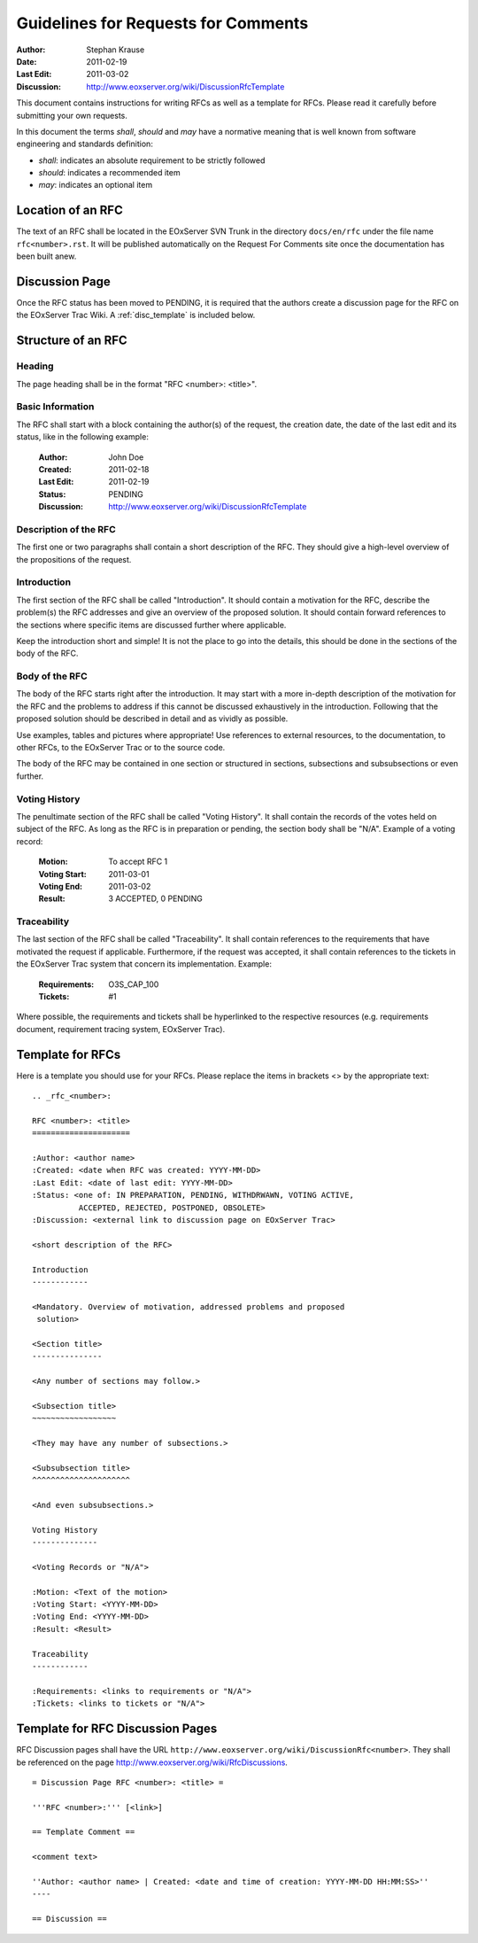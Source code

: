 .. RFC Guidelines

.. index::
   single: RFC; RFC Guidelines

.. _rfc_howto:

Guidelines for Requests for Comments
====================================

:Author: Stephan Krause
:Date: 2011-02-19
:Last Edit: 2011-03-02
:Discussion: http://www.eoxserver.org/wiki/DiscussionRfcTemplate

This document contains instructions for writing RFCs as well as a
template for RFCs. Please read it carefully before submitting your own
requests.

In this document the terms *shall*, *should* and *may* have a
normative meaning that is well known from software engineering and 
standards definition:

* *shall*: indicates an absolute requirement to be strictly followed
* *should*: indicates a recommended item
* *may*: indicates an optional item

Location of an RFC
------------------

The text of an RFC shall be located in the EOxServer SVN Trunk in the 
directory ``docs/en/rfc`` under the file name ``rfc<number>.rst``. It
will be published automatically on the Request For Comments site once
the documentation has been built anew.

Discussion Page
---------------

Once the RFC status has been moved to PENDING, it is required that
the authors create a discussion page for the RFC on the EOxServer Trac
Wiki. A :ref:`disc_template` is included below.

Structure of an RFC
-------------------

Heading
~~~~~~~

The page heading shall be in the format "RFC <number>: <title>".

Basic Information
~~~~~~~~~~~~~~~~~

The RFC shall start with a block containing the author(s) of the
request, the creation date, the date of the last edit and its status,
like in the following example:

  :Author: John Doe
  :Created: 2011-02-18
  :Last Edit: 2011-02-19
  :Status: PENDING
  :Discussion: http://www.eoxserver.org/wiki/DiscussionRfcTemplate
  
Description of the RFC
~~~~~~~~~~~~~~~~~~~~~~

The first one or two paragraphs shall contain a short description of the
RFC. They should give a high-level overview of the propositions of the
request.
  
Introduction
~~~~~~~~~~~~

The first section of the RFC shall be called "Introduction". It should
contain a motivation for the RFC, describe the problem(s) the
RFC addresses and give an overview of the proposed solution. It should
contain forward references to the sections where specific items are
discussed further where applicable.

Keep the introduction short and simple! It is not the place to go into
the details, this should be done in the sections of the body of the RFC.

Body of the RFC
~~~~~~~~~~~~~~~

The body of the RFC starts right after the introduction. It may start
with a more in-depth description of the motivation for the RFC and the
problems to address if this cannot be discussed exhaustively in the
introduction. Following that the proposed solution should be described
in detail and as vividly as possible.

Use examples, tables and pictures where appropriate! Use references to
external resources, to the documentation, to other RFCs, to the
EOxServer Trac or to the source code.

The body of the RFC may be contained in one section or structured
in sections, subsections and subsubsections or even further. 

Voting History
~~~~~~~~~~~~~~

The penultimate section of the RFC shall be called "Voting History". It
shall contain the records of the votes held on subject of the RFC. As
long as the RFC is in preparation or pending, the section body shall be
"N/A". Example of a voting record:

  :Motion: To accept RFC 1
  :Voting Start: 2011-03-01
  :Voting End: 2011-03-02
  :Result: 3 ACCEPTED, 0 PENDING

Traceability
~~~~~~~~~~~~

The last section of the RFC shall be called "Traceability". It shall
contain references to the requirements that have motivated the request
if applicable. Furthermore, if the request was accepted, it shall
contain references to the tickets in the EOxServer Trac system that
concern its implementation. Example:

  :Requirements: O3S_CAP_100
  :Tickets: #1
  
Where possible, the requirements and tickets shall be hyperlinked to the
respective resources (e.g. requirements document, requirement tracing
system, EOxServer Trac).

Template for RFCs
-----------------

Here is a template you should use for your RFCs. Please replace the
items in brackets <> by the appropriate text::

  .. _rfc_<number>:

  RFC <number>: <title>
  =====================

  :Author: <author name>
  :Created: <date when RFC was created: YYYY-MM-DD>
  :Last Edit: <date of last edit: YYYY-MM-DD>
  :Status: <one of: IN PREPARATION, PENDING, WITHDRWAWN, VOTING ACTIVE,
            ACCEPTED, REJECTED, POSTPONED, OBSOLETE>
  :Discussion: <external link to discussion page on EOxServer Trac>

  <short description of the RFC>

  Introduction
  ------------
  
  <Mandatory. Overview of motivation, addressed problems and proposed
   solution>
   
  <Section title>
  ---------------
  
  <Any number of sections may follow.>
  
  <Subsection title>
  ~~~~~~~~~~~~~~~~~~
  
  <They may have any number of subsections.>
  
  <Subsubsection title>
  ^^^^^^^^^^^^^^^^^^^^^
  
  <And even subsubsections.>
  
  Voting History
  --------------
  
  <Voting Records or "N/A">
  
  :Motion: <Text of the motion>
  :Voting Start: <YYYY-MM-DD>
  :Voting End: <YYYY-MM-DD>
  :Result: <Result>
  
  Traceability
  ------------
  
  :Requirements: <links to requirements or "N/A">
  :Tickets: <links to tickets or "N/A">

.. _disc_template:

Template for RFC Discussion Pages
---------------------------------

RFC Discussion pages shall have the URL
``http://www.eoxserver.org/wiki/DiscussionRfc<number>``. They shall be
referenced on the page http://www.eoxserver.org/wiki/RfcDiscussions.

::

  = Discussion Page RFC <number>: <title> =

  '''RFC <number>:''' [<link>]

  == Template Comment ==

  <comment text>

  ''Author: <author name> | Created: <date and time of creation: YYYY-MM-DD HH:MM:SS>''
  ----

  == Discussion ==
